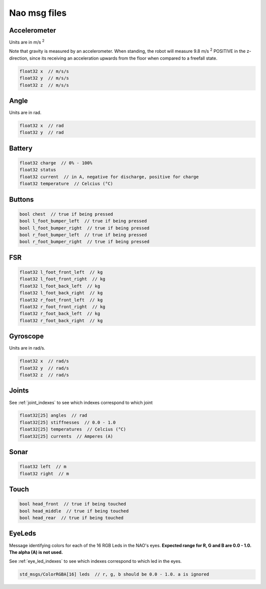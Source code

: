 .. _msgs:

Nao msg files
#############

Accelerometer
*************

.. image:: /images/accelerometer.png

Units are in m/s :sup:`2`

Note that gravity is measured by an accelerometer.
When standing, the robot will measure 9.8 m/s :sup:`2` POSITIVE in the z-direction, since its 
receiving an acceleration upwards from the floor when compared to a freefall state.

.. code-block:: cpp

    float32 x  // m/s/s
    float32 y  // m/s/s
    float32 z  // m/s/s

Angle
*****

.. image:: /images/angle.png

Units are in rad.

.. code-block:: cpp

    float32 x  // rad
    float32 y  // rad

Battery
*******

.. code-block:: cpp

    float32 charge  // 0% - 100%
    float32 status
    float32 current  // in A, negative for discharge, positive for charge
    float32 temperature  // Celcius (°C)

Buttons
*******

.. code-block:: cpp

    bool chest  // true if being pressed
    bool l_foot_bumper_left  // true if being pressed
    bool l_foot_bumper_right  // true if being pressed
    bool r_foot_bumper_left  // true if being pressed
    bool r_foot_bumper_right  // true if being pressed

FSR
***

.. code-block:: cpp

    float32 l_foot_front_left  // kg
    float32 l_foot_front_right  // kg
    float32 l_foot_back_left  // kg
    float32 l_foot_back_right  // kg
    float32 r_foot_front_left  // kg
    float32 r_foot_front_right  // kg
    float32 r_foot_back_left  // kg
    float32 r_foot_back_right  // kg

Gyroscope
*********

.. image:: /images/gyroscope.png

Units are in rad/s.

.. code-block:: cpp

    float32 x  // rad/s
    float32 y  // rad/s
    float32 z  // rad/s

Joints
******

See :ref:`joint_indexes` to see which indexes correspond to which joint

.. code-block:: cpp

    float32[25] angles  // rad
    float32[25] stiffnesses  // 0.0 - 1.0
    float32[25] temperatures  // Celcius (°C)
    float32[25] currents  // Amperes (A)

Sonar
*****

.. code-block:: cpp

    float32 left  // m
    float32 right  // m

Touch
*****

.. code-block:: cpp

    bool head_front  // true if being touched
    bool head_middle  // true if being touched
    bool head_rear  // true if being touched

EyeLeds
*******

.. image:: images/eye_leds.png

Message identifying colors for each of the 16 RGB Leds in the NAO's eyes. **Expected range for R, G and B are 0.0 - 1.0. The alpha (A) is not used.**

See :ref:`eye_led_indexes` to see which indexes correspond to which led in the eyes.

.. code-block:: cpp

    std_msgs/ColorRGBA[16] leds  // r, g, b should be 0.0 - 1.0. a is ignored